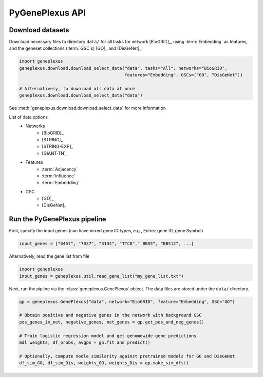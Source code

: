 PyGenePlexus API
================

Download datasets
-----------------

Download necessary files to directory ``data/`` for all tasks for network
[BioGRID]_, using :term:`Embedding` as features, and the geneset collections
(:term:`GSC`\s) [GO]_ and [DisGeNet]_.

.. code-block:: python

   import geneplexus
   geneplexus.download.download_select_data("data", tasks="All", networks="BioGRID",
                                            features="Embedding", GSCs=["GO", "DisGeNet"])

   # Alternatively, to download all data at once
   geneplexus.download.download_select_data("data")

See :meth:`geneplexus.download.download_select_data` for more information

List of data options
    * Networks
        * [BioGRID]_
        * [STRING]_
        * [STRING-EXP]_
        * [GIANT-TN]_
    * Features
        * :term:`Adjacency`
        * :term:`Influence`
        * :term:`Embedding`
    * GSC
        * [GO]_
        * [DisGeNet]_

Run the PyGenePlexus pipeline
-----------------------------

First, specify the input genes (can have mixed gene ID types, e.g., Entrez
gene ID, gene Symbol)

.. code-block:: python

   input_genes = ["6457", "7037", "3134", "TTC8"," BBS5", "BBS12", ...]

Alternatively, read the gene list from file

.. code-block:: python

   import geneplexus
   input_genes = geneplexus.util.read_gene_list("my_gene_list.txt")

Next, run the pipline via the :class:`geneplexus.GenePlexus` object. The data
files are stored under the ``data/`` directory.

.. code-block:: python

   gp = geneplexus.GenePlexus("data", network="BioGRID", feature="Embedding", GSC="GO")

   # Obtain positive and negative genes in the network with background GSC
   pos_genes_in_net, negative_genes, net_genes = gp.get_pos_and_neg_genes()

   # Train logistic regression model and get genomewide gene predictions
   mdl_weights, df_probs, avgps = gp.fit_and_predict()

   # Optionally, compute modle similarity against pretrained models for GO and DisGeNet
   df_sim_GO, df_sim_Dis, weights_GO, weights_Dis = gp.make_sim_dfs()

